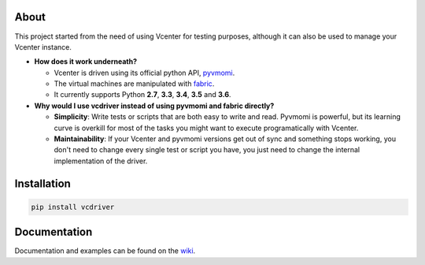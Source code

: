 .. image:: https://travis-ci.org/Lantero/vcdriver.svg?branch=master
  :target: https://travis-ci.org/Lantero/vcdriver

.. image:: https://codecov.io/gh/Lantero/vcdriver/branch/master/graph/badge.svg
  :target: https://codecov.io/gh/Lantero/vcdriver

About
=====

This project started from the need of using Vcenter for testing purposes, 
although it can also be used to manage your Vcenter instance.

- **How does it work underneath?**

  - Vcenter is driven using its official python API, `pyvmomi <https://github.com/vmware/pyvmomi>`_.
  - The virtual machines are manipulated with `fabric <https://github.com/fabric/fabric>`_.
  - It currently supports Python **2.7**, **3.3**, **3.4**, **3.5** and **3.6**.
    
- **Why would I use vcdriver instead of using pyvmomi and fabric directly?**

  - **Simplicity**: Write tests or scripts that are both easy to write and read. Pyvmomi is powerful, but its learning curve is overkill for most of the tasks you might want to execute programatically with Vcenter.
  - **Maintainability**: If your Vcenter and pyvmomi versions get out of sync and something stops working, you don't need to change every single test or script you have, you just need to change the internal implementation of the driver.

Installation
============

.. code-block::

  pip install vcdriver

Documentation
=============

Documentation and examples can be found on the `wiki <https://github.com/Lantero/vcdriver/wiki>`_.


